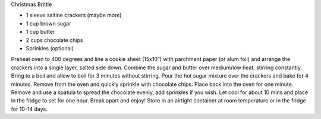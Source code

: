 Christmas Brittle

* 1 sleeve saltine crackers (maybe more)
* 1 cup brown sugar
* 1 cup butter
* 2 cups chocolate chips
* Sprinkles (optional)


Preheat oven to 400 degrees and line a cookie sheet (15x10”) with parchment
paper (or alum foil) and arrange the crackers into a single layer, salted side down.
Combine the sugar and butter over medium/low heat, stirring constantly.
Bring to a boil and allow to boil for 3 minutes without stirring.
Pour the hot sugar mixture over the crackers and bake for 4 minutes.
Remove from the oven and quickly sprinkle with chocolate chips.
Place back into the oven for one minute.
Remove and use a spatula to spread the chocolate evenly, add sprinkles if you wish.
Let cool for about 10 mins and place in the fridge to set for one hour.
Break apart and enjoy!
Store in an airtight container at room temperature or in the fridge for 10-14 days.
